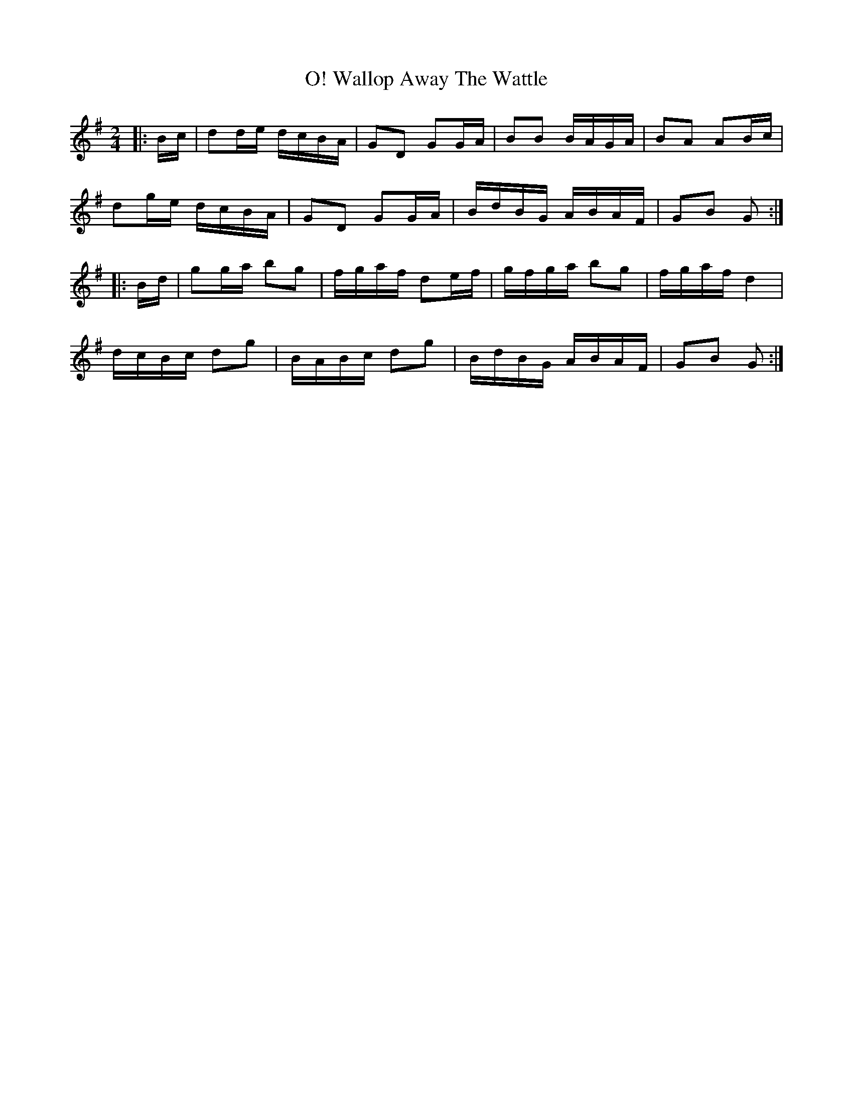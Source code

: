 X: 1
T: Wallop Away The Wattle, O!
Z: slainte
S: https://thesession.org/tunes/8109#setting8109
R: polka
M: 2/4
L: 1/8
K: Gmaj
|:B/c/|dd/e/ d/c/B/A/|GD GG/A/|BB B/A/G/A/|BA AB/c/|
dg/e/ d/c/B/A/|GD GG/A/|B/d/B/G/ A/B/A/F/|GB G:|
|:B/d/|gg/a/ bg|f/g/a/f/ de/f/|g/f/g/a/ bg|f/g/a/f/ d2|
d/c/B/c/ dg|B/A/B/c/ dg|B/d/B/G/ A/B/A/F/|GB G:|
